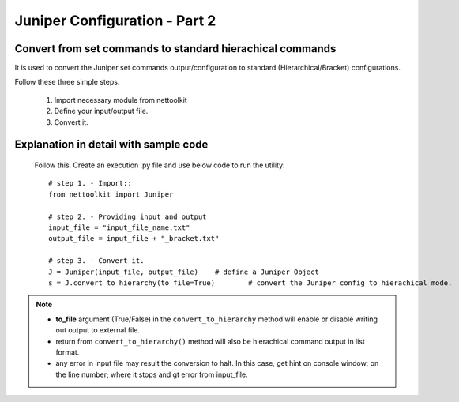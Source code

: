 
Juniper Configuration - Part 2
============================================

Convert from set commands to standard hierachical commands
----------------------------------------------------------------

It is used to convert the Juniper set commands output/configuration to standard (Hierarchical/Bracket) configurations. 

Follow these three simple steps.

	#. Import necessary module from nettoolkit
	#. Define your input/output file.
	#. Convert it.

Explanation in detail with sample code
-----------------------------------------

	Follow this. Create an execution .py file and use below code to run the utility::

		# step 1. - Import::
		from nettoolkit import Juniper

		# step 2. - Providing input and output
		input_file = "input_file_name.txt"
		output_file = input_file + "_bracket.txt"

		# step 3. - Convert it.
		J = Juniper(input_file, output_file)	# define a Juniper Object
		s = J.convert_to_hierarchy(to_file=True)	# convert the Juniper config to hierachical mode.


.. note::
		
	* **to_file** argument (True/False) in the ``convert_to_hierarchy`` method will enable or disable writing out output to external file.
	* return from ``convert_to_hierarchy()`` method will also be hierachical command output in list format.
	* any error in input file may result the conversion to halt. In this case, get hint on console window; on the line number; where it stops and gt error from input_file.



